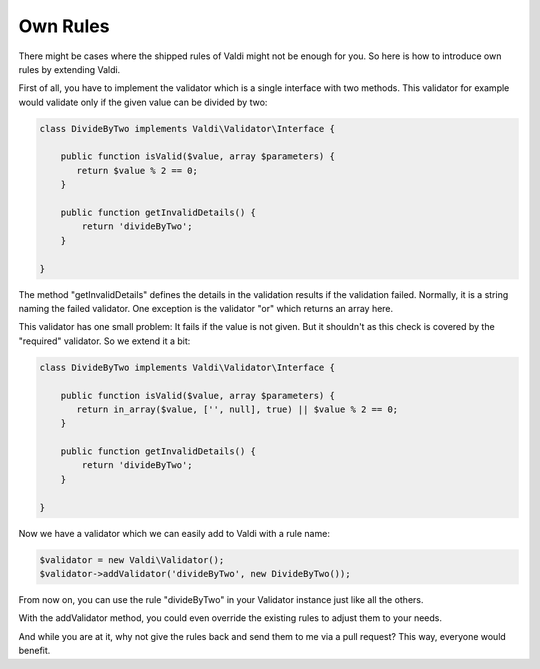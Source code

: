 Own Rules
=========

There might be cases where the shipped rules of Valdi might not be enough for
you. So here is how to introduce own rules by extending Valdi.

First of all, you have to implement the validator which is a single interface
with two methods. This validator for example would validate only if the
given value can be divided by two:

.. code-block:: php

    class DivideByTwo implements Valdi\Validator\Interface {

        public function isValid($value, array $parameters) {
           return $value % 2 == 0;
        }

        public function getInvalidDetails() {
            return 'divideByTwo';
        }

    }

The method "getInvalidDetails" defines the details in the validation results
if the validation failed. Normally, it is a string naming the failed validator.
One exception is the validator "or" which returns an array here.

This validator has one small problem: It fails if the value is not given. But
it shouldn't as this check is covered by the "required" validator. So we extend
it a bit:

.. code-block:: php

    class DivideByTwo implements Valdi\Validator\Interface {

        public function isValid($value, array $parameters) {
           return in_array($value, ['', null], true) || $value % 2 == 0;
        }

        public function getInvalidDetails() {
            return 'divideByTwo';
        }

    }

Now we have a validator which we can easily add to Valdi with a rule name:

.. code-block:: php

    $validator = new Valdi\Validator();
    $validator->addValidator('divideByTwo', new DivideByTwo());

From now on, you can use the rule "divideByTwo" in your Validator instance just
like all the others.

With the addValidator method, you could even override the existing rules to
adjust them to your needs.

And while you are at it, why not give the rules back and send them to me via
a pull request? This way, everyone would benefit.
